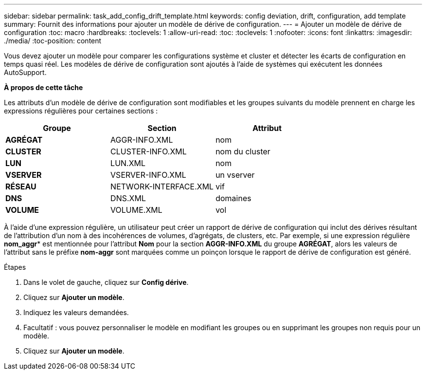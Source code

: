 ---
sidebar: sidebar 
permalink: task_add_config_drift_template.html 
keywords: config deviation, drift, configuration, add template 
summary: Fournit des informations pour ajouter un modèle de dérive de configuration. 
---
= Ajouter un modèle de dérive de configuration
:toc: macro
:hardbreaks:
:toclevels: 1
:allow-uri-read: 
:toc: 
:toclevels: 1
:nofooter: 
:icons: font
:linkattrs: 
:imagesdir: ./media/
:toc-position: content


[role="lead"]
Vous devez ajouter un modèle pour comparer les configurations système et cluster et détecter les écarts de configuration en temps quasi réel. Les modèles de dérive de configuration sont ajoutés à l'aide de systèmes qui exécutent les données AutoSupport.

*À propos de cette tâche*

Les attributs d'un modèle de dérive de configuration sont modifiables et les groupes suivants du modèle prennent en charge les expressions régulières pour certaines sections :

[cols="3*"]
|===
| Groupe | Section | Attribut 


| *AGRÉGAT* | AGGR-INFO.XML | nom 


| *CLUSTER* | CLUSTER-INFO.XML | nom du cluster 


| *LUN* | LUN.XML | nom 


| *VSERVER* | VSERVER-INFO.XML | un vserver 


| *RÉSEAU* | NETWORK-INTERFACE.XML | vif 


| *DNS* | DNS.XML | domaines 


| *VOLUME* | VOLUME.XML | vol 
|===
À l'aide d'une expression régulière, un utilisateur peut créer un rapport de dérive de configuration qui inclut des dérives résultant de l'attribution d'un nom à des incohérences de volumes, d'agrégats, de clusters, etc. Par exemple, si une expression régulière *nom_aggr** est mentionnée pour l'attribut *Nom* pour la section *AGGR-INFO.XML* du groupe *AGRÉGAT*, alors les valeurs de l'attribut sans le préfixe *nom-aggr* sont marquées comme un poinçon lorsque le rapport de dérive de configuration est généré.

.Étapes
. Dans le volet de gauche, cliquez sur *Config dérive*.
. Cliquez sur *Ajouter un modèle*.
. Indiquez les valeurs demandées.
. Facultatif : vous pouvez personnaliser le modèle en modifiant les groupes ou en supprimant les groupes non requis pour un modèle.
. Cliquez sur *Ajouter un modèle*.

